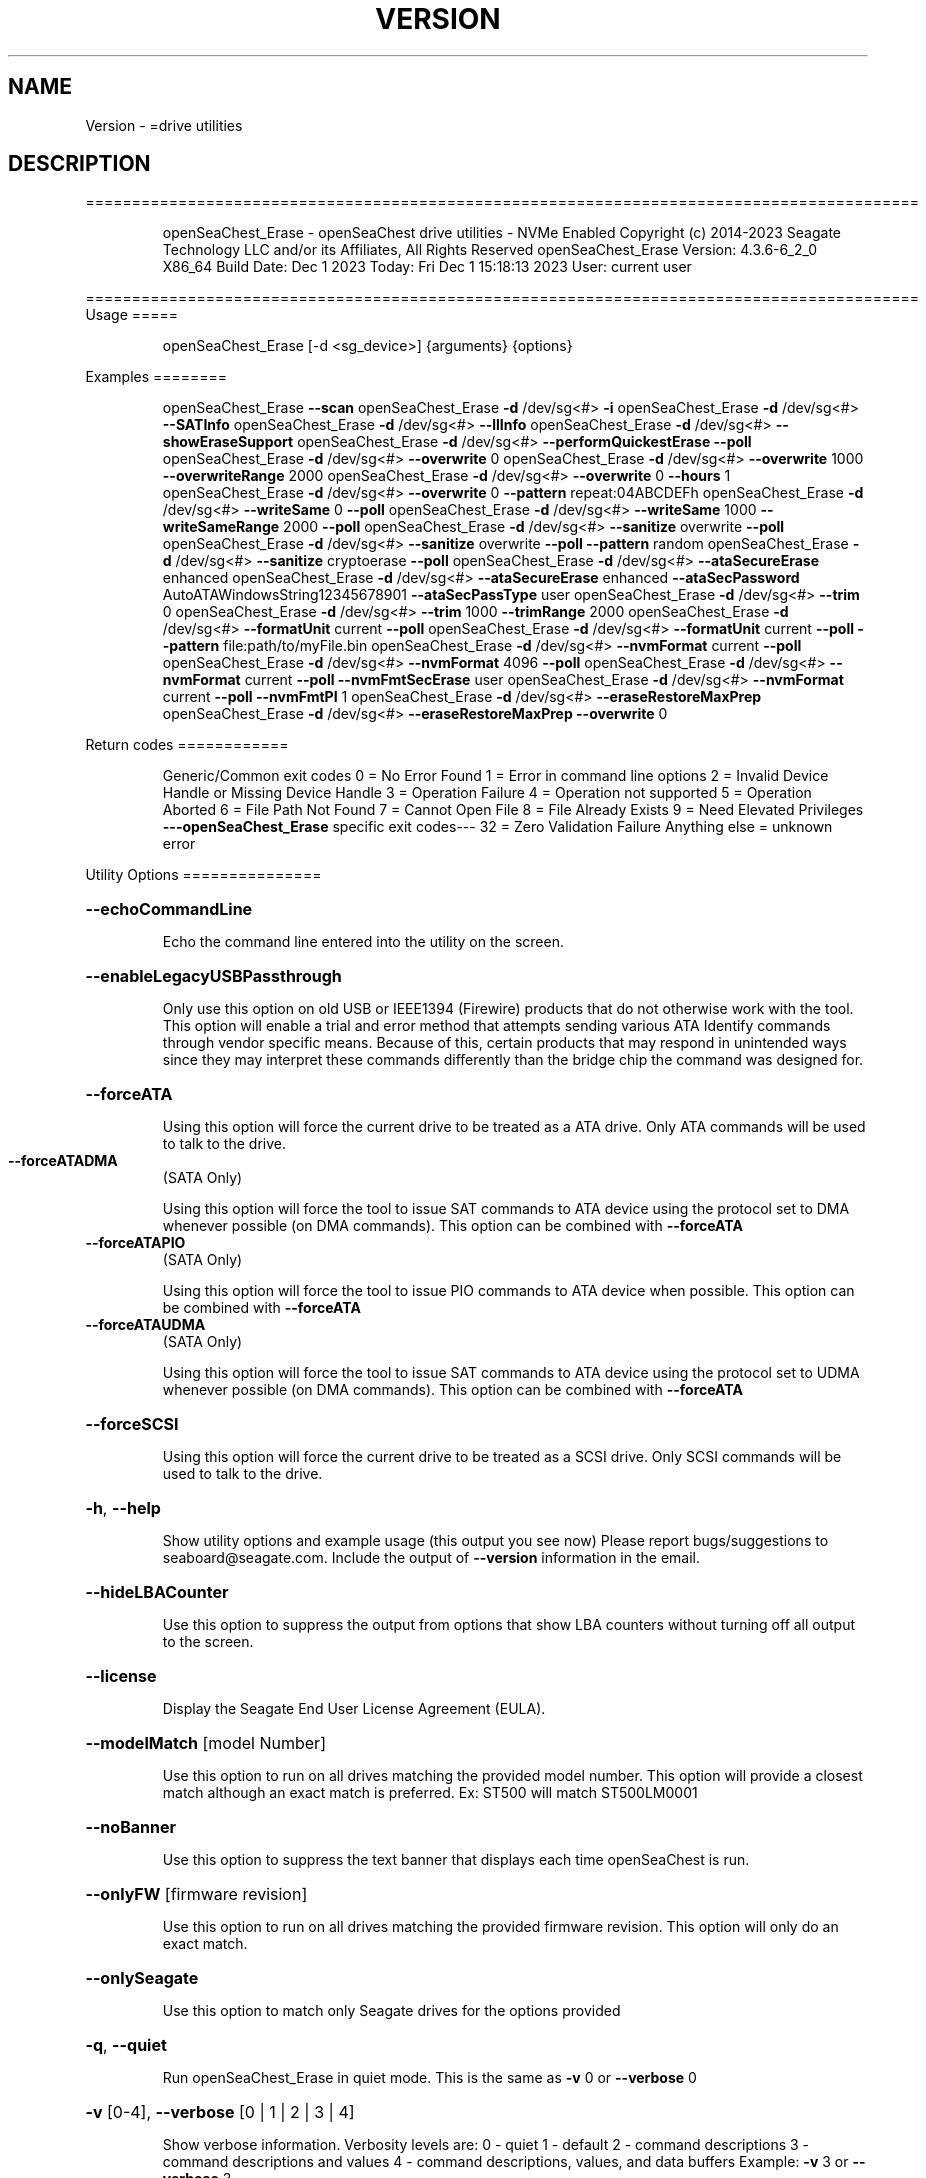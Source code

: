.\" DO NOT MODIFY THIS FILE!  It was generated by help2man 1.47.6.
.TH VERSION "8" "December 2023" "Version Info for openSeaChest_Erase:" "System Administration Utilities"
.SH NAME
Version \- =drive utilities
.SH DESCRIPTION
==========================================================================================
.IP
openSeaChest_Erase \- openSeaChest drive utilities \- NVMe Enabled
Copyright (c) 2014\-2023 Seagate Technology LLC and/or its Affiliates, All Rights Reserved
openSeaChest_Erase Version: 4.3.6\-6_2_0 X86_64
Build Date: Dec  1 2023
Today: Fri Dec  1 15:18:13 2023        User: current user
.PP
==========================================================================================
Usage
=====
.IP
openSeaChest_Erase [\-d <sg_device>] {arguments} {options}
.PP
Examples
========
.IP
openSeaChest_Erase \fB\-\-scan\fR
openSeaChest_Erase \fB\-d\fR /dev/sg<#> \fB\-i\fR
openSeaChest_Erase \fB\-d\fR /dev/sg<#> \fB\-\-SATInfo\fR
openSeaChest_Erase \fB\-d\fR /dev/sg<#> \fB\-\-llInfo\fR
openSeaChest_Erase \fB\-d\fR /dev/sg<#> \fB\-\-showEraseSupport\fR
openSeaChest_Erase \fB\-d\fR /dev/sg<#> \fB\-\-performQuickestErase\fR \fB\-\-poll\fR
openSeaChest_Erase \fB\-d\fR /dev/sg<#> \fB\-\-overwrite\fR 0
openSeaChest_Erase \fB\-d\fR /dev/sg<#> \fB\-\-overwrite\fR 1000 \fB\-\-overwriteRange\fR 2000
openSeaChest_Erase \fB\-d\fR /dev/sg<#> \fB\-\-overwrite\fR 0 \fB\-\-hours\fR 1
openSeaChest_Erase \fB\-d\fR /dev/sg<#> \fB\-\-overwrite\fR 0 \fB\-\-pattern\fR repeat:04ABCDEFh
openSeaChest_Erase \fB\-d\fR /dev/sg<#> \fB\-\-writeSame\fR 0 \fB\-\-poll\fR
openSeaChest_Erase \fB\-d\fR /dev/sg<#> \fB\-\-writeSame\fR 1000 \fB\-\-writeSameRange\fR 2000 \fB\-\-poll\fR
openSeaChest_Erase \fB\-d\fR /dev/sg<#> \fB\-\-sanitize\fR overwrite \fB\-\-poll\fR
openSeaChest_Erase \fB\-d\fR /dev/sg<#> \fB\-\-sanitize\fR overwrite \fB\-\-poll\fR \fB\-\-pattern\fR random
openSeaChest_Erase \fB\-d\fR /dev/sg<#> \fB\-\-sanitize\fR cryptoerase \fB\-\-poll\fR
openSeaChest_Erase \fB\-d\fR /dev/sg<#> \fB\-\-ataSecureErase\fR enhanced
openSeaChest_Erase \fB\-d\fR /dev/sg<#> \fB\-\-ataSecureErase\fR enhanced \fB\-\-ataSecPassword\fR AutoATAWindowsString12345678901 \fB\-\-ataSecPassType\fR user
openSeaChest_Erase \fB\-d\fR /dev/sg<#> \fB\-\-trim\fR 0
openSeaChest_Erase \fB\-d\fR /dev/sg<#> \fB\-\-trim\fR 1000 \fB\-\-trimRange\fR 2000
openSeaChest_Erase \fB\-d\fR /dev/sg<#> \fB\-\-formatUnit\fR current \fB\-\-poll\fR
openSeaChest_Erase \fB\-d\fR /dev/sg<#> \fB\-\-formatUnit\fR current \fB\-\-poll\fR \fB\-\-pattern\fR file:path/to/myFile.bin
openSeaChest_Erase \fB\-d\fR /dev/sg<#> \fB\-\-nvmFormat\fR current \fB\-\-poll\fR
openSeaChest_Erase \fB\-d\fR /dev/sg<#> \fB\-\-nvmFormat\fR 4096 \fB\-\-poll\fR
openSeaChest_Erase \fB\-d\fR /dev/sg<#> \fB\-\-nvmFormat\fR current \fB\-\-poll\fR \fB\-\-nvmFmtSecErase\fR user
openSeaChest_Erase \fB\-d\fR /dev/sg<#> \fB\-\-nvmFormat\fR current \fB\-\-poll\fR \fB\-\-nvmFmtPI\fR 1
openSeaChest_Erase \fB\-d\fR /dev/sg<#> \fB\-\-eraseRestoreMaxPrep\fR
openSeaChest_Erase \fB\-d\fR /dev/sg<#> \fB\-\-eraseRestoreMaxPrep\fR \fB\-\-overwrite\fR 0
.PP
Return codes
============
.IP
Generic/Common exit codes
0 = No Error Found
1 = Error in command line options
2 = Invalid Device Handle or Missing Device Handle
3 = Operation Failure
4 = Operation not supported
5 = Operation Aborted
6 = File Path Not Found
7 = Cannot Open File
8 = File Already Exists
9 = Need Elevated Privileges
\fB\-\-\-openSeaChest_Erase\fR specific exit codes\-\-\-
32 = Zero Validation Failure
Anything else = unknown error
.PP
Utility Options
===============
.HP
\fB\-\-echoCommandLine\fR
.IP
Echo the command line entered into the utility on the screen.
.HP
\fB\-\-enableLegacyUSBPassthrough\fR
.IP
Only use this option on old USB or IEEE1394 (Firewire)
products that do not otherwise work with the tool.
This option will enable a trial and error method that
attempts sending various ATA Identify commands through
vendor specific means. Because of this, certain products
that may respond in unintended ways since they may interpret
these commands differently than the bridge chip the command
was designed for.
.HP
\fB\-\-forceATA\fR
.IP
Using this option will force the current drive to
be treated as a ATA drive. Only ATA commands will
be used to talk to the drive.
.TP
\fB\-\-forceATADMA\fR
(SATA Only)
.IP
Using this option will force the tool to issue SAT
commands to ATA device using the protocol set to DMA
whenever possible (on DMA commands).
This option can be combined with \fB\-\-forceATA\fR
.TP
\fB\-\-forceATAPIO\fR
(SATA Only)
.IP
Using this option will force the tool to issue PIO
commands to ATA device when possible. This option can
be combined with \fB\-\-forceATA\fR
.TP
\fB\-\-forceATAUDMA\fR
(SATA Only)
.IP
Using this option will force the tool to issue SAT
commands to ATA device using the protocol set to UDMA
whenever possible (on DMA commands).
This option can be combined with \fB\-\-forceATA\fR
.HP
\fB\-\-forceSCSI\fR
.IP
Using this option will force the current drive to
be treated as a SCSI drive. Only SCSI commands will
be used to talk to the drive.
.HP
\fB\-h\fR, \fB\-\-help\fR
.IP
Show utility options and example usage (this output you see now)
Please report bugs/suggestions to seaboard@seagate.com.
Include the output of \fB\-\-version\fR information in the email.
.HP
\fB\-\-hideLBACounter\fR
.IP
Use this option to suppress the output from
options that show LBA counters without turning
off all output to the screen.
.HP
\fB\-\-license\fR
.IP
Display the Seagate End User License Agreement (EULA).
.HP
\fB\-\-modelMatch\fR [model Number]
.IP
Use this option to run on all drives matching the provided
model number. This option will provide a closest match although
an exact match is preferred. Ex: ST500 will match ST500LM0001
.HP
\fB\-\-noBanner\fR
.IP
Use this option to suppress the text banner that displays each time
openSeaChest is run.
.HP
\fB\-\-onlyFW\fR [firmware revision]
.IP
Use this option to run on all drives matching the provided
firmware revision. This option will only do an exact match.
.HP
\fB\-\-onlySeagate\fR
.IP
Use this option to match only Seagate drives for the options
provided
.HP
\fB\-q\fR, \fB\-\-quiet\fR
.IP
Run openSeaChest_Erase in quiet mode. This is the same as
\fB\-v\fR 0 or \fB\-\-verbose\fR 0
.HP
\fB\-v\fR [0\-4], \fB\-\-verbose\fR [0 | 1 | 2 | 3 | 4]
.IP
Show verbose information. Verbosity levels are:
0 \- quiet
1 \- default
2 \- command descriptions
3 \- command descriptions and values
4 \- command descriptions, values, and data buffers
Example: \fB\-v\fR 3 or \fB\-\-verbose\fR 3
.HP
\fB\-V\fR, \fB\-\-version\fR
.IP
Show openSeaChest_Erase version and copyright information & exit
.PP
Utility Arguments
=================
.HP
\fB\-d\fR, \fB\-\-device\fR [deviceHandle | all]
.IP
Use this option with most commands to specify the device
handle on which to perform an operation. Example: /dev/sg<#>
To run across all devices detected in the system, use the
"all" argument instead of a device handle.
Example: \fB\-d\fR all
NOTE: The "all" argument is handled by running the
.TP
specified options on each drive detected in the
OS sequentially. For parallel operations, please
use a script opening a separate instance for each
device handle.
.HP
\fB\-\-displayLBA\fR [LBA]
.IP
This option will read and display the contents of
the specified LBA to the screen. The display format
is hexadecimal with an ASCII translation on the side
(when available).
.HP
\fB\-F\fR, \fB\-\-scanFlags\fR [option list]
.IP
Use this option to control the output from scan with the
options listed below. Multiple options can be combined.
.TP
ata \- show only ATA (SATA) devices
usb \- show only USB devices
scsi \- show only SCSI (SAS) devices
nvme \- show only NVMe devices
interfaceATA \- show devices on an ATA interface
interfaceUSB \- show devices on a USB interface
interfaceSCSI \- show devices on a SCSI or SAS interface
interfaceNVME = show devices on an NVMe interface
sd \- show sd device handles
sgtosd \- show the sd and sg device handle mapping
.HP
\fB\-i\fR, \fB\-\-deviceInfo\fR
.IP
Show information and features for the storage device
.HP
\fB\-\-llInfo\fR
.IP
Dump low\-level information about the device to assist with debugging.
.HP
\fB\-\-poll\fR
.IP
Use this option to cause another operation to poll for progress
until it has completed.  This argument does not return to the
command prompt and prints ongoing completion percentages (%)
.TP
the final test result.
Full drive procedures will take a
.TP
very long time.
Used with \fB\-\-sanitize\fR, or \fB\-\-writeSame\fR (SATA).
.HP
\fB\-\-progress\fR [sanitize | format | nvmformat]
.IP
Get the progress for a test that was started quietly without
the polling option (default). You must specify a test you wish to
get progress from. Ex: "\-\-progress dst" or "\-\-progress sanitize"
The progress counts up from 0% to 100%.
.HP
\fB\-s\fR, \fB\-\-scan\fR
.IP
Scan the system and list all storage devices with logical
/dev/sg<#> assignments. Shows model, serial and firmware
numbers.  If your device is not listed on a scan  immediately
after booting, then wait 10 seconds and run it again.
.HP
\fB\-S\fR, \fB\-\-Scan\fR
.IP
This option is the same as \fB\-\-scan\fR or \fB\-s\fR,
however it will also perform a low level rescan to pick up
other devices. This low level rescan may wake devices from low
power states and may cause the OS to re\-enumerate them.
Use this option when a device is plugged in and not discovered in
a normal scan.
NOTE: A low\-level rescan may not be available on all interfaces or
all OSs. The low\-level rescan is not guaranteed to find additional
devices in the system when the device is unable to come to a ready state.
.HP
\fB\-\-SATInfo\fR
.IP
Displays SATA device information on any interface
using both SCSI Inquiry / VPD / Log reported data
(translated according to SAT) and the ATA Identify / Log
reported data.
.HP
\fB\-\-testUnitReady\fR
.IP
Issues a SCSI Test Unit Ready command and displays the
status. If the drive is not ready, the sense key, asc,
ascq, and fru will be displayed and a human readable
translation from the SPC spec will be displayed if one
is available.
.HP
\fB\-\-fastDiscovery\fR
.TP
Use this option
to issue a fast scan on the specified drive.
.HP
\fB\-\-hours\fR [hours]
.IP
Use this option to specify a time in hours
for a timed operation to run.
.HP
\fB\-\-minutes\fR [minutes]
.IP
Use this option to specify a time in minutes
for a timed operation to run.
.HP
\fB\-\-seconds\fR [seconds]
.IP
Use this option to specify a time in seconds
for a timed operation to run.
.HP
\fB\-\-eraseRestoreMaxPrep\fR
.IP
This option will attempt to restore the max LBA to the highest
user addressable sector prior to beginning a drive erasure.
If any failure is encountered while restoring the maxLBA, then
an error will be indicated and the erase will not be started or
attempted until other user intervention can be completed.
If a feature is frozen, locked, or has already been used during
the current power cycle, then these things can cause a failure.
The solution is to power cycle the drive, but in some cases it may
be necessary to try a different computer or adapter as commands may
be blocked by the system or automatically issued by the BIOS to lock
access to capacity changing commands.
This option will handle the ATA HPA (Host Protected Area), AMAC (Accessible
Max Address Configuration), HPA Security Extension, and DCO (Device
Configuration Overlay) features in accordance with the specifications.
If the restore completes without error, then the erase will proceed
and additional errors will only be in relation to those erasure methods.
.HP
\fB\-\-showEraseSupport\fR
.IP
This option checks the drive to determine which methods of
data erasure are supported and lists them, from fastest to
slowest.
.TP
WARNING: Some erase methods may affect all LUNs/namespaces for devices
with multiple logical units or namespaces.
.HP
\fB\-\-zeroVerify\fR [full | quick]
.IP
Use this option to verify drive content, whether it's set to zero or not.
This operation will read user accessible address and validate if content at
that address is zero or not.
Validation modes:
.IP
full \- Complete drive will be scanned for verification.
quick \- 0.1% of total capacity will be scanned for ID and OD validation along with
.IP
2 random addresses from 10000 equal size sections each.
.IP
SATA Only:
=========
\fB\-\-ataSATsecurityProtocol\fR [enable | disable]             (SATA only)
.IP
This option can be used to force enable or disable using the
ATA security protocol as specified in the SAT specification.
By default, the tool will use this method when it is supported
to allow the SATL to understand and manage the security commands
being performed and prevent other issues.
.TP
\fB\-\-ataSecPassword\fR ["ASCII password" | SeaChest | empty]
(SATA only)
.IP
Use this option to specify a password to use with an ATA security
operation. If specifying a password with spaces, quotes must be used.
If SeaChest is given, the default SeaChest password will be used.
If empty is given, an empty password will be used.
Examples:
.IP
"This is a valid password"
ThisIsAlsoValid
"This password uses \e"quotes\e"
"This password is \e/\e/eird"
.TP
\fB\-\-ataSecPassType\fR [user | master]
(SATA only)
.IP
Use this option to specify if the password being given with the
\fB\-\-ataSecPassword\fR option is a user or a master password.
If this option is not provided, user is assumed.
.HP
\fB\-\-ataSecPWMod\fR [byteswapped | zeropad | spacepad | fpad | leftAlign | rightAlign | uppercase | lowercase | invertcase] (SATA Only)
.IP
Use this option to have the utility make modifications to
the ATA security password to attempt other various ways it may
be sent by a system bios. These are not guaranteed to work, but
may help unlock a drive that was locked by a BIOS that encoded
the password in a unique way.
This option can be presented multiple times to select multiple modificaitons.
EX: \fB\-\-ataSecPWMod\fR byteswapped \fB\-\-ataSecPWMod\fR invertcase
.IP
byteswapped \- byteswaps the password. EX: blah \-> lbha
zeropad \- zero pads the password if less than 32 characters
spacepad \- space pads the password if less than 32 characters
fpad \- pads the passwords with Fh (all 1's) if less than 32characters
leftAlign \- left aligns the password in the buffer
rightAlign \- right aligns the password in the buffer
uppercase \- sends the password as all uppercase
lowercase \- sends the password as all lowercase
invertcase \- switches uppercase for lower, and lowercase for upper
.PP
Data Destructive Commands
=========================
Data sanitization capabilities:
.TP
Recommendation \- Restore the MaxLBA of the device prior to any erase in
order to allow the drive to erase all user addressable
sectors. For ATA devices this means restoring
HPA + DCO / AMAC to restore the maxLBA.
Restoring the MaxLBA also allows full verification of
all user addressable space on the device without a
limitation from a lower maxLBA.
.IP
Clear \- Logical techniques are applied to all addressable storage
.IP
locations, protecting against simple, non\-invasive data
recovery techniques.
.IP
Clear, Possible Purge \- Cryptographic erase is a purge if the vendor
.IP
implementation meets the requirements in IEEE 2883\-2022.
.IP
Purge \- Logical techniques that target user data, overprovisioning,
.IP
unused space, and bad blocks rendering data recovery infeasible
even with state\-of\-the\-art laboratory techniques.
.PP
This utility does not support clear/purge verification yet. All labels are
written according to the expectation that the device firmware will meet
these capabilities as defined in the appropriate standards from T10, T13,
SATA \- IO, and NVMexpress.
=========================
.TP
\fB\-\-overwrite\fR [starting LBA]
(Clear)
.IP
Use this option to start an overwrite erase at
the specified starting LBA. Combine this option
with overwriteRange or time options (hours, minutes
seconds) to erase a portion of the drive.
.TP
\fB\-\-overwriteRange\fR [range in # of LBAs]
(Clear)
.IP
Use with the overwrite option (\fB\-\-overwrite\fR) to
erase a range of LBAs on the selected drive.
.HP
\fB\-\-pattern\fR [repeat:asciinospaces | random | increment:startValue | file:filename]
.IP
Use this option with overwrite, sanitize, and format unit
operations to write a specific pattern to a range of LBAs
or the whole drive.
.IP
* repeat \- without spaces, enter an ASCII text string or a
hexadecimal string terminated by a lower case "h". This
pattern will be repeated until it fills the logical size
of the LBA. i.e. helloword or FFFFFFFFh
Note: A hexadecimal pattern will be interpreted as a 32bit
unsigned integer. 4 hex bytes (8 characters) must be given
for a hex value to be used. Ex: 1F037AC8h or 0000FFFFh
* random \- the entire logical sector size will be filled with
random bytes.This pattern will be written to all LBAs in the
desired range.
* increment \- enter the starting numerical value. Starting with
this value, each byte will be written with 1 + previous value.
* file \- user supplied file name to use for a pattern. The file
will be truncated or padded with zeros to the logical sector size
Note 1: Each file will be interpreted as a binary file.
Note 2: A path must also be provided if the file is not in the
.IP
local directory.
.TP
Note 3: Sanitize Overwrite on SATA only supports a 32bit pattern.
The file option will get truncated to a 32bit pattern for
SATA products.
.HP
\fB\-\-performQuickestErase\fR
.IP
This option checks the drive to determine which methods of
data erasure are supported and determines which is the
quickest to erase ALL data on the drive. It then starts the
quickest erase. Combine this option with the \fB\-\-poll\fR option to
enable polling for progress on the fastest erase.
Note: Some erase methods require polling and will have polling
enabled by default.
Note 2: If revertSP is the fastest, it will not be started since
the drive PSID must be passed in on the command line.
.TP
WARNING: Some erase methods may affect all LUNs/namespaces for devices
with multiple logical units or namespaces.
.TP
\fB\-\-sanitize\fR [info | blockerase | cryptoerase |
overwrite | freezelock | antifreezelock]    (Purge)
.IP
Use the info argument to show supported sanitize operations.
Optionally, use blockerase, cryptoerase, or overwrite to start
a sanitize operation. Adding the \fB\-\-poll\fR option will cause
openSeaChest_Erase to poll the drive for progress until the
operation is complete, or has aborted for some reason. All
sanitize erase operations are persistent across a power cycle
and cannot be stopped
Example: \fB\-\-sanitize\fR blockerase \fB\-\-poll\fR
.IP
* blockerase on some solid state drives is very fast at less
than one (1) second, while others may take more that 30 seconds
This operation performs a physical low level block erase
operation on all current, past, and potential user data.
The contents on user data are indeterminate upon completion.
.IP
* cryptoerase is very fast at less than one (1) second. It
changes the internal encryption keys that are used for user
data causing all previous data to be useless.
.IP
* overwrite is a physical overwrite on all current, past, and
potential user data. The ATA and SCSI specifications allow a
user defined pattern and multiple passes. openSeaChest_Erase will
use a zero pattern and a single pass for this operation.
.IP
* freezelock is a command to block processing of sanitize
operations until a power cycle is performed on a device.
It is only available on ATA drives. Once this command has been
sent, the freezelock status becomes immediate and cannot be
cleared until the drive has been powered off. All sanitize
commands, except a sanitize status will be aborted.
.IP
* antifreezelock is a command that is designed to block a
freezelock command from locking out the sanitize feature set.
It is only available on ATA drives that support the ACS3, or
newer specification.
.TP
WARNING: Sanitize may affect all LUNs/namespaces for devices
with multiple logical units or namespaces.
.HP
\fB\-\-trim\fR or \fB\-\-unmap\fR [starting LBA]
.IP
Use one of these options to start a trim or
unmap operation on a drive at the provided LBA.
A range must also be provided with the range option.
.HP
\fB\-\-trimRange\fR or \fB\-\-unmapRange\fR [range in # of LBAs]
.IP
Use one of these options to specify a range to trim
or unmap on a drive. A starting point must be specified
with the \fB\-\-trim\fR/\-\-unmapRange option.
.TP
\fB\-\-writeSame\fR [starting LBA]
(Clear)
.IP
Enter a starting lba to begin a write same on to erase a range
of data on the drive. On SCSI devices, this uses the
writesame16 command. On ATA devices, this uses the SCT writesame
feature. Combine this option with the writeSameRange option to
select the range. This operation will write 0's to the device for the
specified range. For SATA drives, this option will poll for progress
until the write same has completed. SAS/SCSI drives will hold the
tool busy until the write same has completed without progress
indication since this is not possible on SAS/SCSI due to specification
limitations on how write same was defined.
On SATA, if any other commands are sent to the drive while it's
performing a write same, the write same will be aborted.
NOTE: On SAS/SCSI drives this command is optional. Additionally,
.TP
the range may be limited to much less than the full device
size. Due to the history of this command, there is not a great
way to confirm support in all cases. Some ranges will be too
large, and some devices may or may not allow writing the full
medium in a single command. If you wish to write an entire
device, consider a different command such as format unit or
sanitize overwrite to accomplish this.
.HP
\fB\-\-writeSameRange\fR [range in # of LBAs]
.IP
Specify a range to writesame to. Use this option with the
writeSame option in order to begin a write same operation.
.IP
SATA Only:
=========
\fB\-\-ataSecureErase\fR [normal | enhanced]    (SATA only)     (Clear | Purge)
.IP
Use "normal" to start a standard ATA security erase (Clear)
or "enhanced" to start an enhanced ATA security erase (Purge).
.IP
ATA Security Erase takes a very long time to complete at
approximately three (3) hours per Tera\-byte (HDD). Some Seagate
SED models will perform a quick cryptographic erase in enhanced
mode and the time for completion is reported as 2 minutes by
the drive, but will take only seconds. This industry
standard command begins by locking the drive with a temporary
password which is cleared at the end of the erasure. Do not run
this command unless you have ample time to allow it to run
through to the end. If the procedure is interrupted prior to
completion, then the drive will remain in a locked state and
you must manually restart from the beginning again. The
tool will attempt to automatically clear the password that was set
upon failure. The default password used by the tool is
"SeaChest", plain ASCII letters without the quotes
.IP
* normal writes binary zeros (0) or ones (1) to all user
data areas.
.IP
* enhanced will fill all user data areas and reallocated
user data with a vendor specific pattern. Some Seagate
Instant Secure Erase will perform a cryptographic
erase instead of an overwrite.
.IP
SAS Only:
=========
\fB\-\-fastFormat\fR [fast format mode] (SAS Only) (SBC4 required)
.IP
Use this option with the \fB\-\-formatUnit\fR option
to run a fast format.
Changing sector sizes is intended for supported Seagate products
used in some hardware RAID configurations. Please consult your
hardware RAID documentation for information about compatibility and
using 4K native sectors before using this option!
Software RAID or individual/JBOD drive solutions will see no benefit as modern
file systems and modern operating systems are already 4K aware even on
512 emulation drives. Modern operating systems already align file systems to 4K
boundaries required by these drives for optimal performance.
Performing a sector size change is data destructive and has a risk that
the adapter, driver, or operating system may not know how to communicate with
the device once this has completed.
.PP
[49m[38;5;9m          There is an additional risk when performing a low\-level fast format that may
.IP
make the drive inoperable if it is reset at any time while it is formatting.
.SS "[0m            Available fast format modes:"
.TP
0 \- This is a standard format unit command. All logical
blocks will be overwritten. This command will take a
very long time
.TP
1 \- This is a fast format unit command keeping existing
data in physical sector. This option can be used to
quickly change the the logical sector size between
5xxe and 4xxx. The media may be readable, but data
may be unspecified or may return errors on read access
according to it's error processing algorithms.
.TP
2 \- This is a fast format unit command that can change the
logical sector size quickly. Media may or may not be
read accessible until a write has been performed to
the media.
.PP
[49m[38;5;11m         WARNING: Any interruption to the device while it is formatting may render the
.IP
drive inoperable! Use this at your own risk!
.TP
WARNING: Set sector size may affect all LUNs/namespaces for devices
with multiple logical units or namespaces.
.TP
WARNING: Disable any out\-of\-band management systems/services/daemons
before using this option. Interruptions can be caused by these
and may prevent completion of a sector size change.
.TP
WARNING: It is recommended that this operation is done from a bootable environment
(Live USB) to reduce the risk of OS background activities running and
triggering a device reset while reformating the drive.
.PP
[0m    \fB\-\-formatUnit\fR [current | new sector size]        (SAS Only)      (Clear)
.IP
This option will start a format unit operation on a SAS drive
Use "current" to perform a format unit operation with the
Sector size currently being used, otherwise enter a new sector
size to use upon format completion. This command will erase all
data on the drive. Combine this option with \fB\-\-poll\fR to poll
for progress until the format is complete.
Changing sector sizes is intended for supported Seagate products
used in some hardware RAID configurations. Please consult your
hardware RAID documentation for information about compatibility and
supported/required sector sizes!
.TP
WARNING: Format Unit may affect all LUNs/namespaces for devices
with multiple logical units or namespaces.
.TP
WARNING: Customer unique firmware may have specific requirements that
restrict sector sizes on some products. It may not be possible to format/
fast format to common sizes like 4K or 512B due to these customer requirements.
.IP
NVMe Only:
=========
\fB\-\-nvmFmtMetadataSet\fR [ xlba | separate ] (NVMe Only)
.IP
Use this option to specify how metadata is transmitted to
the host system.
Options:
.IP
xlba \- metadata is transferred as part of the logical block data
separate \- metadata is transferred as a separate buffer
.IP
Note: Not all devices support specifying this.
If this option is not provided, the NVM format will
reuse the current setting.
.TP
\fB\-\-nvmFmtMS\fR [ # of bytes for metadata ]
(NVMe Only)
.IP
This option is used to specify the length of metadata
with a requested logical block size. The device must
support the combination of logical block size and metadata size
or the format will be rejected by the device.
.TP
\fB\-\-nvmFmtNSID\fR [all | current]
(NVMe Only)
.IP
This option changes the NSID used when issuing the NVM format
command. This can be used to control formatting an entire
device or a specific namespace if the device supports specifying
specific namespaces for a format command. Not all devices support
this behavior. This has no effect on devices that do not support
targeting a specific namespace and will format the entire device
If this option is not given, the format will be issued to all
namespaces by default.
.TP
\fB\-\-nvmFmtPI\fR [ 0 | 1 | 2 | 3 ]
(NVMe Only)
.IP
Use this option to specify the protection type to format the
medium with.
Note: Not all devices support protection types.
If this option is not provided, the NVM format will
reuse the current setting.
.HP
\fB\-\-nvmFmtPIL\fR [ beginning | end ] (NVMe Only)
.IP
Use this option to specify the location protection
information in an NVM device's metadata.
Note: Not all devices support specifying this.
If this option is not provided, the NVM format will
reuse the current setting.
.TP
\fB\-\-nvmFmtSecErase\fR [none | user | crypto] (NVMe Only)
(None | Clear | Clear, Possible Purge)
.IP
This option is used to specify the type of erase to perform
during an NVM format operation. All user data will be inaccessible
upon completion of an NVM format, no matter the erase requested.
Options:
.TP
none \- no secure erase requested (previous data will not be accessible,
however the media may not have been erased by the controller.)
.IP
user \- requests all user data is erased by the device. (Clear)
crypto \- requests a cryptographic erase of all user data. Note: this mode
.IP
is not supported on all devices. (Clear, Possible Purge)
.TP
\fB\-\-nvmFormat\fR [current | format # | sector size]
(NVMe Only)
.IP
This option is used to start an NVM format operation.
Use "current" to perform a format operation with the
Sector size currently being used.
If a value between 0 and 15 is given, then that will issue
the NVM format with the specified sector size/metadata size for
that supported format on the drive.
Values 512 and higher will be treated as a new sector size
to switch to and will be matched to an appropriate lba format
supported by the drive.
This command will erase all data on the drive.
Combine this option with\-\-poll to poll
for progress until the format is complete.
A data sanitization compliant with IEEE 2883 Clear requires the \fB\-\-nvmFmtSecErase\fR
option to be provided. Without this option the controller
may not erase all user data and substitute returning zeroes
for performance instead.
.IP
Utility Version: 4.3.6
opensea\-common Version: 2.0.0
opensea\-transport Version: 6.2.0
opensea\-operations Version: 5.1.1
Build Date: Dec  1 2023
Compiled Architecture: X86_64
Detected Endianness: Little Endian
Compiler Used: GCC
Compiler Version: 7.5.0
Operating System Type: Linux
Operating System Version: 4.15.0\-211
Operating System Name: Ubuntu 18.04.6 LTS
